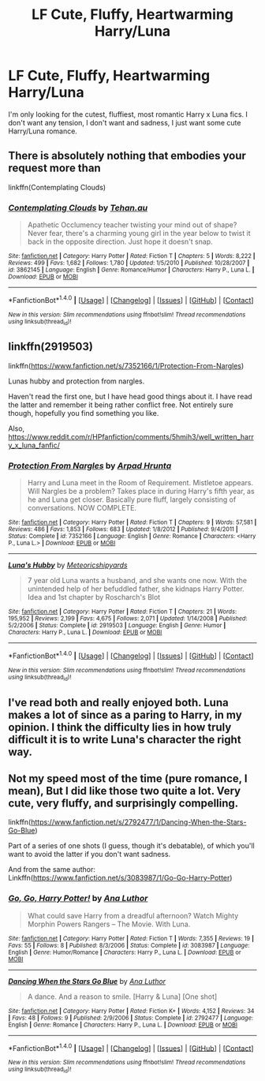 #+TITLE: LF Cute, Fluffy, Heartwarming Harry/Luna

* LF Cute, Fluffy, Heartwarming Harry/Luna
:PROPERTIES:
:Author: Johnsmitish
:Score: 9
:DateUnix: 1496665737.0
:DateShort: 2017-Jun-05
:FlairText: Request
:END:
I'm only looking for the cutest, fluffiest, most romantic Harry x Luna fics. I don't want any tension, I don't want and sadness, I just want some cute Harry/Luna romance.


** There is absolutely nothing that embodies your request more than

linkffn(Contemplating Clouds)
:PROPERTIES:
:Author: blandge
:Score: 9
:DateUnix: 1496691783.0
:DateShort: 2017-Jun-06
:END:

*** [[http://www.fanfiction.net/s/3862145/1/][*/Contemplating Clouds/*]] by [[https://www.fanfiction.net/u/1191693/Tehan-au][/Tehan.au/]]

#+begin_quote
  Apathetic Occlumency teacher twisting your mind out of shape? Never fear, there's a charming young girl in the year below to twist it back in the opposite direction. Just hope it doesn't snap.
#+end_quote

^{/Site/: [[http://www.fanfiction.net/][fanfiction.net]] *|* /Category/: Harry Potter *|* /Rated/: Fiction T *|* /Chapters/: 5 *|* /Words/: 8,222 *|* /Reviews/: 499 *|* /Favs/: 1,682 *|* /Follows/: 1,780 *|* /Updated/: 1/5/2010 *|* /Published/: 10/28/2007 *|* /id/: 3862145 *|* /Language/: English *|* /Genre/: Romance/Humor *|* /Characters/: Harry P., Luna L. *|* /Download/: [[http://www.ff2ebook.com/old/ffn-bot/index.php?id=3862145&source=ff&filetype=epub][EPUB]] or [[http://www.ff2ebook.com/old/ffn-bot/index.php?id=3862145&source=ff&filetype=mobi][MOBI]]}

--------------

*FanfictionBot*^{1.4.0} *|* [[[https://github.com/tusing/reddit-ffn-bot/wiki/Usage][Usage]]] | [[[https://github.com/tusing/reddit-ffn-bot/wiki/Changelog][Changelog]]] | [[[https://github.com/tusing/reddit-ffn-bot/issues/][Issues]]] | [[[https://github.com/tusing/reddit-ffn-bot/][GitHub]]] | [[[https://www.reddit.com/message/compose?to=tusing][Contact]]]

^{/New in this version: Slim recommendations using/ ffnbot!slim! /Thread recommendations using/ linksub(thread_id)!}
:PROPERTIES:
:Author: FanfictionBot
:Score: 1
:DateUnix: 1496691807.0
:DateShort: 2017-Jun-06
:END:


** linkffn(2919503)

linkffn([[https://www.fanfiction.net/s/7352166/1/Protection-From-Nargles]])

Lunas hubby and protection from nargles.

Haven't read the first one, but I have head good things about it. I have read the latter and remember it being rather conflict free. Not entirely sure though, hopefully you find something you like.

Also, [[https://www.reddit.com/r/HPfanfiction/comments/5hmih3/well_written_harry_x_luna_fanfic/]]
:PROPERTIES:
:Author: Kil_La_Kill_Yourself
:Score: 4
:DateUnix: 1496669616.0
:DateShort: 2017-Jun-05
:END:

*** [[http://www.fanfiction.net/s/7352166/1/][*/Protection From Nargles/*]] by [[https://www.fanfiction.net/u/3205163/Arpad-Hrunta][/Arpad Hrunta/]]

#+begin_quote
  Harry and Luna meet in the Room of Requirement. Mistletoe appears. Will Nargles be a problem? Takes place in during Harry's fifth year, as he and Luna get closer. Basically pure fluff, largely consisting of conversations. NOW COMPLETE.
#+end_quote

^{/Site/: [[http://www.fanfiction.net/][fanfiction.net]] *|* /Category/: Harry Potter *|* /Rated/: Fiction T *|* /Chapters/: 9 *|* /Words/: 57,581 *|* /Reviews/: 486 *|* /Favs/: 1,853 *|* /Follows/: 683 *|* /Updated/: 1/8/2012 *|* /Published/: 9/4/2011 *|* /Status/: Complete *|* /id/: 7352166 *|* /Language/: English *|* /Genre/: Romance *|* /Characters/: <Harry P., Luna L.> *|* /Download/: [[http://www.ff2ebook.com/old/ffn-bot/index.php?id=7352166&source=ff&filetype=epub][EPUB]] or [[http://www.ff2ebook.com/old/ffn-bot/index.php?id=7352166&source=ff&filetype=mobi][MOBI]]}

--------------

[[http://www.fanfiction.net/s/2919503/1/][*/Luna's Hubby/*]] by [[https://www.fanfiction.net/u/897648/Meteoricshipyards][/Meteoricshipyards/]]

#+begin_quote
  7 year old Luna wants a husband, and she wants one now. With the unintended help of her befuddled father, she kidnaps Harry Potter. Idea and 1st chapter by Roscharch's Blot
#+end_quote

^{/Site/: [[http://www.fanfiction.net/][fanfiction.net]] *|* /Category/: Harry Potter *|* /Rated/: Fiction T *|* /Chapters/: 21 *|* /Words/: 195,952 *|* /Reviews/: 2,199 *|* /Favs/: 4,675 *|* /Follows/: 2,071 *|* /Updated/: 1/14/2008 *|* /Published/: 5/2/2006 *|* /Status/: Complete *|* /id/: 2919503 *|* /Language/: English *|* /Genre/: Humor *|* /Characters/: Harry P., Luna L. *|* /Download/: [[http://www.ff2ebook.com/old/ffn-bot/index.php?id=2919503&source=ff&filetype=epub][EPUB]] or [[http://www.ff2ebook.com/old/ffn-bot/index.php?id=2919503&source=ff&filetype=mobi][MOBI]]}

--------------

*FanfictionBot*^{1.4.0} *|* [[[https://github.com/tusing/reddit-ffn-bot/wiki/Usage][Usage]]] | [[[https://github.com/tusing/reddit-ffn-bot/wiki/Changelog][Changelog]]] | [[[https://github.com/tusing/reddit-ffn-bot/issues/][Issues]]] | [[[https://github.com/tusing/reddit-ffn-bot/][GitHub]]] | [[[https://www.reddit.com/message/compose?to=tusing][Contact]]]

^{/New in this version: Slim recommendations using/ ffnbot!slim! /Thread recommendations using/ linksub(thread_id)!}
:PROPERTIES:
:Author: FanfictionBot
:Score: 1
:DateUnix: 1496669637.0
:DateShort: 2017-Jun-05
:END:


** I've read both and really enjoyed both. Luna makes a lot of since as a paring to Harry, in my opinion. I think the difficulty lies in how truly difficult it is to write Luna's character the right way.
:PROPERTIES:
:Author: liverbuzzz
:Score: 2
:DateUnix: 1496680724.0
:DateShort: 2017-Jun-05
:END:


** Not my speed most of the time (pure romance, I mean), But I did like those two quite a lot. Very cute, very fluffy, and surprisingly compelling.

linkffn([[https://www.fanfiction.net/s/2792477/1/Dancing-When-the-Stars-Go-Blue]])

Part of a series of one shots (I guess, though it's debatable), of which you'll want to avoid the latter if you don't want sadness.

And from the same author: Linkffn([[https://www.fanfiction.net/s/3083987/1/Go-Go-Harry-Potter]])
:PROPERTIES:
:Author: AnIndividualist
:Score: 1
:DateUnix: 1496878420.0
:DateShort: 2017-Jun-08
:END:

*** [[http://www.fanfiction.net/s/3083987/1/][*/Go, Go, Harry Potter!/*]] by [[https://www.fanfiction.net/u/595133/Ana-Luthor][/Ana Luthor/]]

#+begin_quote
  What could save Harry from a dreadful afternoon? Watch Mighty Morphin Powers Rangers -- The Movie. With Luna.
#+end_quote

^{/Site/: [[http://www.fanfiction.net/][fanfiction.net]] *|* /Category/: Harry Potter *|* /Rated/: Fiction T *|* /Words/: 7,355 *|* /Reviews/: 19 *|* /Favs/: 55 *|* /Follows/: 8 *|* /Published/: 8/3/2006 *|* /Status/: Complete *|* /id/: 3083987 *|* /Language/: English *|* /Genre/: Humor/Romance *|* /Characters/: Harry P., Luna L. *|* /Download/: [[http://www.ff2ebook.com/old/ffn-bot/index.php?id=3083987&source=ff&filetype=epub][EPUB]] or [[http://www.ff2ebook.com/old/ffn-bot/index.php?id=3083987&source=ff&filetype=mobi][MOBI]]}

--------------

[[http://www.fanfiction.net/s/2792477/1/][*/Dancing When the Stars Go Blue/*]] by [[https://www.fanfiction.net/u/595133/Ana-Luthor][/Ana Luthor/]]

#+begin_quote
  A dance. And a reason to smile. [Harry & Luna] [One shot]
#+end_quote

^{/Site/: [[http://www.fanfiction.net/][fanfiction.net]] *|* /Category/: Harry Potter *|* /Rated/: Fiction K+ *|* /Words/: 4,152 *|* /Reviews/: 34 *|* /Favs/: 48 *|* /Follows/: 9 *|* /Published/: 2/9/2006 *|* /Status/: Complete *|* /id/: 2792477 *|* /Language/: English *|* /Genre/: Romance *|* /Characters/: Harry P., Luna L. *|* /Download/: [[http://www.ff2ebook.com/old/ffn-bot/index.php?id=2792477&source=ff&filetype=epub][EPUB]] or [[http://www.ff2ebook.com/old/ffn-bot/index.php?id=2792477&source=ff&filetype=mobi][MOBI]]}

--------------

*FanfictionBot*^{1.4.0} *|* [[[https://github.com/tusing/reddit-ffn-bot/wiki/Usage][Usage]]] | [[[https://github.com/tusing/reddit-ffn-bot/wiki/Changelog][Changelog]]] | [[[https://github.com/tusing/reddit-ffn-bot/issues/][Issues]]] | [[[https://github.com/tusing/reddit-ffn-bot/][GitHub]]] | [[[https://www.reddit.com/message/compose?to=tusing][Contact]]]

^{/New in this version: Slim recommendations using/ ffnbot!slim! /Thread recommendations using/ linksub(thread_id)!}
:PROPERTIES:
:Author: FanfictionBot
:Score: 1
:DateUnix: 1496878444.0
:DateShort: 2017-Jun-08
:END:
